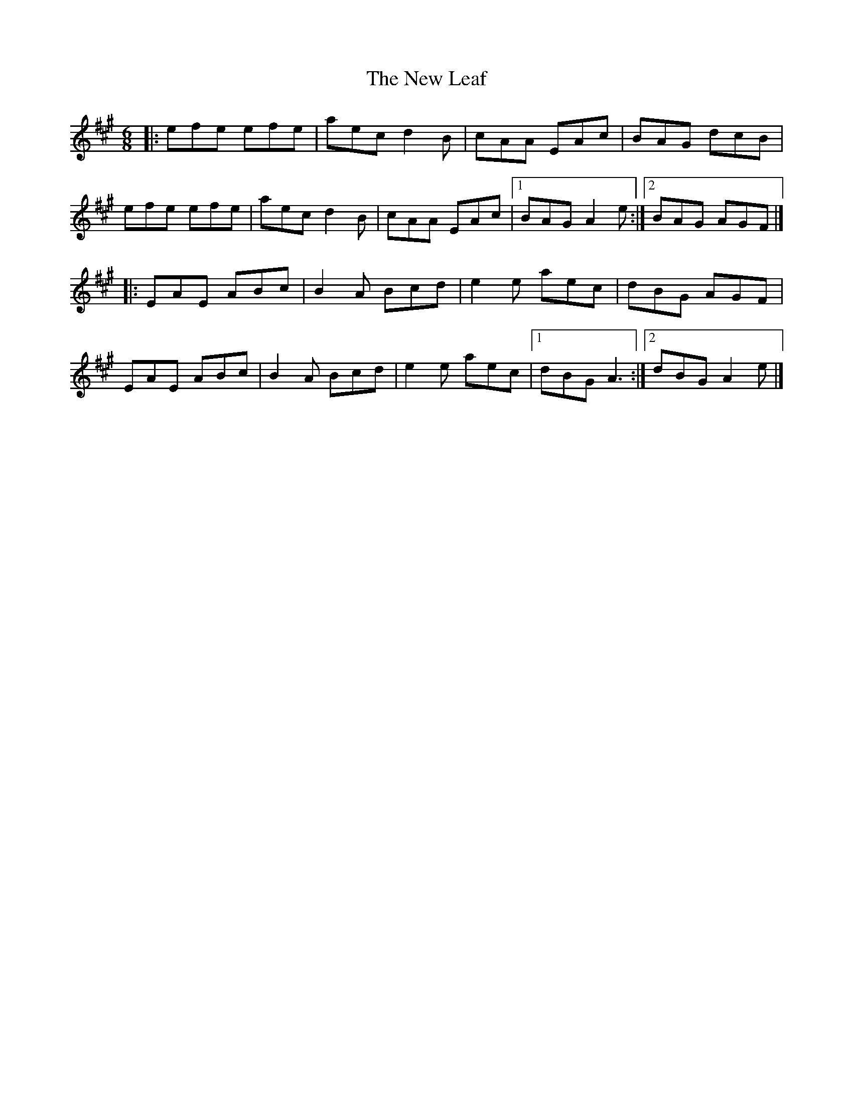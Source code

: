 X: 1
T: New Leaf, The
Z: jakep
S: https://thesession.org/tunes/8695#setting8695
R: jig
M: 6/8
L: 1/8
K: Amaj
|: efe efe | aec d2B | cAA EAc | BAG dcB |
efe efe | aec d2B | cAA EAc |1 BAG A2e :|2 BAG AGF |]
|: EAE ABc | B2A Bcd | e2e aec | dBG AGF |
EAE ABc | B2A Bcd | e2e aec |1 dBG A3 :|2 dBG A2e |]
